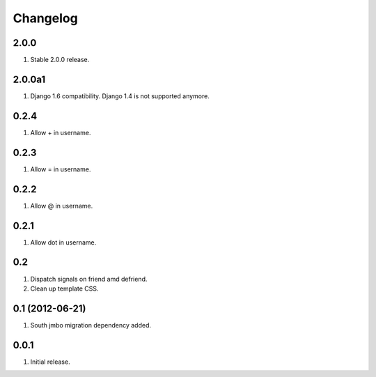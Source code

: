 Changelog
=========

2.0.0
-----
#. Stable 2.0.0 release.

2.0.0a1
-------
#. Django 1.6 compatibility. Django 1.4 is not supported anymore.

0.2.4
-----
#. Allow + in username.

0.2.3
-----
#. Allow = in username.

0.2.2
-----
#. Allow @ in username.

0.2.1
-----
#. Allow dot in username.

0.2
---
#. Dispatch signals on friend amd defriend.
#. Clean up template CSS.

0.1 (2012-06-21)
----------------
#. South jmbo migration dependency added.

0.0.1
-----
#. Initial release.

